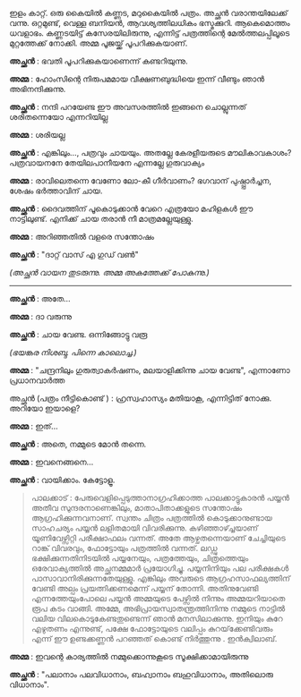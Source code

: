 #+BEGIN_COMMENT
.. title: പയ്യന്റെ ചിത്രം പത്രത്തിൽ 
.. slug: chitrampathrathil
.. date: 2022-08-03 10:46:45 UTC+00:00
.. tags: satire, comedy, payyan, പയ്യൻ
.. category: Malayalam
.. link: 
.. description: 
.. type: text

#+END_COMMENT

ഇളം കാറ്റ്. ഒരു കൈയിൽ കണ്ണട, മറുകൈയിൽ പത്രം. അച്ഛൻ വരാന്തയിലേക്ക് വന്നു. ഒറ്റമുണ്ട്, വെള്ള ബനിയൻ,
ആവശ്യത്തിലധികം ഭസ്മക്കുറി. ആകെമൊത്തം ധവളാഭം. കണ്ണടയിട്ട് കസേരയിലിരുന്നു, എന്നിട്ട് പത്രത്തിന്റെ
മേൽത്തലപ്പിലൂടെ മുറ്റത്തേക്ക് നോക്കി. അമ്മ പൂജയ്ക്ക് പൂപറിക്കുകയാണ്.

*അച്ഛൻ* : ഭവതി പൂപറിക്കുകയാണെന്ന് കണ്ടറിയുന്നു.

*അമ്മ* : ഹോംസിന്റെ നിരുപമമായ വീക്ഷണബുദ്ധിയെ ഇന്ന് വീണ്ടും ഞാൻ അഭിനന്ദിക്കുന്നു.

*അച്ഛൻ* : നന്ദി പറയേണ്ട ഈ അവസരത്തിൽ ഇങ്ങനെ ചൊല്ലുന്നത് ശരിതന്നെയോ എന്നറിയില്ല 

*അമ്മ* : ശരിയല്ല 

*അച്ഛൻ* : എങ്കിലും..., പത്രവും ചായയും. അതല്ലേ കേരളീയരുടെ മൗലികാവകാശം? പത്രവായനനേ തേയിലപാനീയനേ എന്നല്ലേ ഗുരുവാക്യം

*അമ്മ* : രാവിലെതന്നെ വേണോ ലോ-കീ ഗീർവാണം? ഭഗവാന് പുഷ്പ്പാർച്ചന, ശേഷം ഭർത്താവിന് ചായ.  

*അച്ഛൻ* : ദൈവത്തിന് പൂകൊടുക്കാൻ വേറെ എത്രയോ മഹിളകൾ ഈ നാട്ടിലുണ്ട്. എനിക്ക് ചായ തരാൻ നീ മാത്രമല്ലേയുള്ളു.

*അമ്മ* : അറിഞ്ഞതിൽ വളരെ സന്തോഷം

*അച്ഛൻ* : "ദാറ്റ് വാസ് എ ഗുഡ് വൺ"

/(അച്ഛൻ വായന തുടരുന്നു. അമ്മ അകത്തേക്ക് പോകുന്നു.)/

------------------------------------

*അച്ഛൻ* : അതേ...

*അമ്മ* : ദാ വരുന്നു

*അച്ഛൻ* : ചായ വേണ്ട. ഒന്നിങ്ങോട്ടു വരൂ

/(ഭയങ്കര നിശബ്ദ. പിന്നെ കാലൊച്ച.)/

*അമ്മ* :  "ചന്ദ്രനിലും ഗുരുത്വാകർഷണം, മലയാളിക്കിന്നു ചായ വേണ്ട", എന്നാണോ പ്രധാനവാർത്ത 

അച്ഛൻ (പത്രം നീട്ടികൊണ്ട് ) : ഹ്രസ്വഹാസ്യം മതിയാകൂ, എന്നിട്ടിത് നോക്കു. അറിയോ ഇയാളെ?

*അമ്മ* : ഇത്...

*അച്ഛൻ* : അതെ, നമ്മുടെ മോൻ തന്നെ.

*അമ്മ* : ഇവനെങ്ങനെ...

*അച്ഛൻ* : വായിക്കാം. കേട്ടോളൂ.

#+BEGIN_QUOTE
പാലക്കാട് : പേരുവെളിപ്പെടുത്താനാഗ്രഹിക്കാത്ത പാലക്കാട്ടുകാരൻ പയ്യൻ അതീവ സുന്ദരനാണെങ്കിലും,
മാതാപിതാക്കളുടെ സന്തോഷം ആഗ്രഹിക്കുന്നവനാണ്. സ്വന്തം ചിത്രം പത്രത്തിൽ കൊടുക്കാനുണ്ടായ സാഹചര്യം പയ്യൻ
ലളിതമായി വിവരിക്കുന്നു. കഴിഞ്ഞാഴ്ച്ചയാണ് യൂണിവേഴ്സിറ്റി പരീക്ഷാഫലം വന്നത്. അതേ ആഴ്ചതന്നെയാണ്
ചേച്ചിയുടെ റാങ്ക് വിവരവും, ഫോട്ടോയും പത്രത്തിൽ വന്നത്. ലഡ്ഡു ഭക്ഷിക്കുന്നതിനിടയിൽ പയ്യനേയും,
പത്രത്തേയും, ചിത്രത്തെയും ഒരേവാക്യത്തിൽ അച്ഛനമ്മമാർ പ്രയോഗിച്ചു. പയ്യനിനിയും പല പരീക്ഷകൾ
പാസാവാനിരിക്കുന്നതേയുള്ളു. എങ്കിലും അവരുടെ ആഗ്രഹസാഫല്യത്തിന് വേണ്ടി അല്പം പ്രയത്നിക്കണമെന്ന് പയ്യന്
തോന്നി. അതിനുവേണ്ടി എന്നത്തേയുംപോലെ പയ്യൻ അമ്മയുടെ പേഴ്സിൽ നിന്നും അമ്മയറിയാതെ രൂപ കടം
വാങ്ങി. അമ്മേ, അഭിപ്രായസ്വാതന്ത്രത്തിനിന്നു നമ്മുടെ നാട്ടിൽ വലിയ വിലകൊടുകേണ്ടതുണ്ടെന്ന് ഞാൻ മനസിലാക്കുന്നു. ഇനിയും
കുറേ എഴുതണം എന്നുണ്ട്, പക്ഷേ ഫോട്ടോയുടെ വലിപ്പം കുറയ്‌ക്കേണ്ടിവരും എന്ന് ഈ ഉണ്ടക്കണ്ണൻ പറഞ്ഞത് കൊണ്ട്
നിർത്തുന്നു . ഇൻക്വിലാബ്.
#+END_QUOTE

*അമ്മ* : ഇവന്റെ കാര്യത്തിൽ നമ്മുക്കൊന്നുകൂടെ സൂക്ഷിക്കാമായിരുന്നു 

*അച്ഛൻ* :
"പലാനാം പലവിധാനാം, 
ബഹ്വാനാം ബഹുവിധാനാം,  
അതിലൊരു വിധാനാം".
